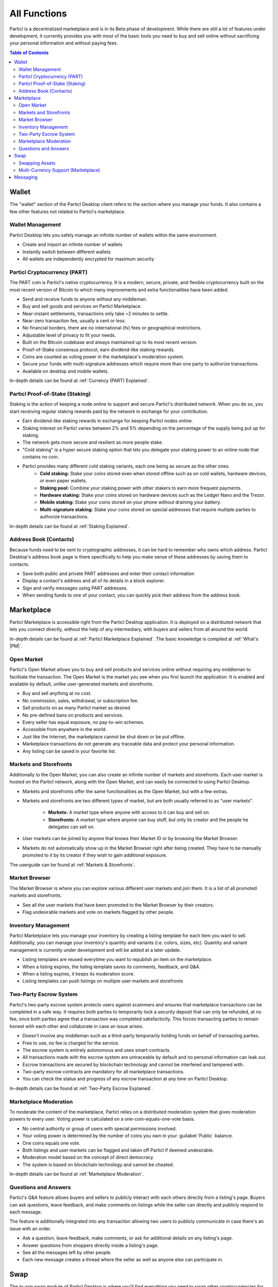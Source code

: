 =============
All Functions 
=============

.. meta::
   :description lang=en: Find all the functions of Particl Marketplace at a glance. Privacy first, responsible, and sustainable e-commerce.

Particl is a decentralized marketplace and is in its Beta phase of development. While there are still a lot of features under development, it currently provides you with most of the basic tools  you need to buy and sell online without sacrificing your personal information and without paying fees.   

.. contents:: Table of Contents
   :local:
   :backlinks: none
   :depth: 2

Wallet
------

The "wallet" section of the Particl Desktop client refers to the section where you manage your funds. It also contains a few other features not related to Particl's marketplace.

Wallet Management
~~~~~~~~~~~~~~~~~

Particl Desktop lets you safely manage an infinite number of wallets within the same environment. 

- Create and import an infinite number of wallets
- Instantly switch between different wallets
- All wallets are independently encrypted for maximum security

Particl Cryptocurrency (PART)
~~~~~~~~~~~~~~~~~~~~~~~~~~~~~

The PART coin is Particl's native cryptocurrency. It is a modern, secure, private, and flexible cryptocurrency built on the most recent version of Bitcoin to which many improvements and extra functionalities have been added.

- Send and receive funds to anyone without any middleman.
- Buy and sell goods and services on Particl Marketplace.
- Near-instant settlements, transactions only take ~2 minutes to settle.
- Near-zero transaction fee, usually a cent or less.
- No financial borders, there are no international (fx) fees or geographical restrictions.
- Adjustable level of privacy to fit your needs.
- Built on the Bitcoin codebase and always maintained up to its most recent version.
- Proof-of-Stake consensus protocol, earn dividend-like staking rewards.
- Coins are counted as voting power in the marketplace's moderation system.
- Secure your funds with multi-signature addresses which require more than one party to authorize transactions.
- Available on desktop and mobile wallets.

In-depth details can be found at :ref:`Currency (PART) Explained`.

Particl Proof-of-Stake (Staking)
~~~~~~~~~~~~~~~~~~~~~~~~~~~~~~~~

Staking is the action of keeping a node online to support and secure Particl's distributed network. When you do so, you start receiving regular staking rewards paid by the network in exchange for your contribution.

- Earn dividend-like staking rewards in exchange for keeping Particl nodes online.
- Staking interest on Particl varies between 2% and 5% depending on the percentage of the supply being put up for staking.
- The network gets more secure and resilient as more people stake.
- "Cold staking" is a hyper secure staking option that lets you delegate your staking power to an online node that contains no coin. 
- Particl provides many different cold staking variants, each one being as secure as the other ones.
   - **Cold staking:** Stake your coins stored even when stored offline such as on cold wallets, hardware devices, or even paper wallets.
   - **Staking pool:** Combine your staking power with other stakers to earn more frequent payments.
   - **Hardware staking:** Stake your coins stored on hardware devices such as the Ledger Nano and the Trezor.
   - **Mobile staking:** Stake your coins stored on your phone without draining your battery.
   - **Multi-signature staking:** Stake your coins stored on special addresses that require multiple parties to authorize transactions.

In-depth details can be found at :ref:`Staking Explained`.

Address Book (Contacts)
~~~~~~~~~~~~~~~~~~~~~~~

Because funds need to be sent to cryptographic addresses, it can be hard to remember who owns which address. Particl Desktop's address book page is there specifically to help you make sense of these addresses by saving them to contacts.

- Save both public and private PART addresses and enter their contact information
- Display a contact's address and all of its details in a block explorer.
- Sign and verify messages using PART addresses.
- When sending funds to one of your contact, you can quickly pick their address from the address book. 

Marketplace
-----------

Particl Marketplace is accessible right from the Particl Desktop application. It is deployed on a distributed network that lets you connect directly, without the help of any intermediary, with buyers and sellers from all around the world.

In-depth details can be found at :ref:`Particl Marketplace Explained`. The basic knowledge is compiled at :ref:`What's |PM|`.

Open Market
~~~~~~~~~~~

Particl's Open Market allows you to buy and sell products and services online without requiring any middleman to facilitate the transaction. The Open Market is the market you see when you first launch the application. It is enabled and available by default, unlike user-generated markets and storefronts.

- Buy and sell anything at no cost.
- No commission, sales, withdrawal, or subscription fee.
- Sell products on as many Particl market as desired.
- No pre-defined bans on products and services.
- Every seller has equal exposure, no pay-to-win schemes.
- Accessible from anywhere in the world.
- Just like the Internet, the marketplace cannot be shut down or be put offline.
- Marketplace transactions do not generate any traceable data and protect your personal information.
- Any listing can be saved in your favorite list.

Markets and Storefronts
~~~~~~~~~~~~~~~~~~~~~~~

Additionally to the Open Market, you can also create an infinite number of markets and storefronts. Each user market is hosted on the Particl network, along with the Open Market, and can easily be connected to using Particl Desktop.

- Markets and storefronts offer the same functionalities as the Open Market, but with a few extras.
- Markets and storefronts are two different types of market, but are both usually referred to as "user markets".

   - **Markets:** A market type where anyone with access to it can buy and sell on. 
   - **Storefronts:** A market type where anyone can buy stuff, but only its creator and the people he delegates can sell on.
- User markets can be joined by anyone that knows their Market ID or by browsing the Market Browser.
- Markets do not automatically show up in the Market Browser right after being created. They have to be manually promoted to it by its creator if they wish to gain additional exposure.

The userguide can be found at :ref:`Markets & Storefronts`. 

Market Browser
~~~~~~~~~~~~~~

The Market Browser is where you can explore various different user markets and join them. It is a list of all promoted markets and storefronts.

- See all the user markets that have been promoted to the Market Browser by their creators.
- Flag undesirable markets and vote on markets flagged by other people.

Inventory Management
~~~~~~~~~~~~~~~~~~~~

Particl Marketplace lets you manage your inventory by creating a listing template for each item you want to sell. Additionally, you can manage your inventory's quantity and variants (i.e. colors, sizes, etc). Quantity and variant management is currently under development and will be added at a later update.

- Listing templates are reused everytime you want to republish an item on the marketplace.
- When a listing expires, the listing template saves its comments, feedback, and Q&A.
- When a listing expires, it keeps its moderation score.
- Listing templates can push listings on multiple user markets and storefronts

Two-Party Escrow System
~~~~~~~~~~~~~~~~~~~~~~~

Particl's two-party escrow system protects users against scammers and ensures that marketplace transactions can be completed in a safe way. It requires both parties to temporarily lock a security deposit that can only be refunded, at no fee, once both parties agree that a transaction was completed satisfactorily. This forces transacting parties to remain honest with each other and collaborate in case an issue arises.

- Doesn't involve any middleman such as a third-party temporarily holding funds on behalf of transacting parties.
- Free to use, no fee is charged for the service.
- The escrow system is entirely autonomous and uses smart-contracts.
- All transactions made with the escrow system are untraceable by default and no personal information can leak out.
- Escrow transactions are secured by blockchain technology and cannot be interfered and tampered with.
- Two-party escrow contracts are mandatory for all marketplace transactions.
- You can check the status and progress of any escrow transaction at any time on Particl Desktop.

In-depth details can be found at :ref:`Two-Party Escrow Explained`.

Marketplace Moderation
~~~~~~~~~~~~~~~~~~~~~~~

To moderate the content of the marketplace, Particl relies on a distributed moderation system that gives moderation powers to every user. Voting power is calculated on a one-coin-equals-one-vote basis.

- No central authority or group of users with special permissions involved.
- Your voting power is determined by the number of coins you own in your :guilabel:`Public` balance.
- One coins equals one vote.
- Both listings and user markets can be flagged and taken off Particl if deemed undesirable.
- Moderation model based on the concept of direct democracy.
- The system is based on blockchain technology and cannot be cheated.

In-depth details can be found at :ref:`Marketplace Moderation`.

Questions and Answers
~~~~~~~~~~~~~~~~~~~~~

Particl's Q&A feature allows buyers and sellers to publicly interact with each others directly from a listing's page. Buyers can ask questions, leave feedback, and make comments on listings while the seller can directly and publicly respond to each message.

The feature is additionally integrated into any transaction allowing two users to publicly communicate in case there's an issue with an order.

- Ask a question, leave feedback, make comments, or ask for additional details on any listing's page.
- Answer questions from shoppers directly inside a listing's page.
- See all the messages left by other people.
- Each new message creates a thread where the seller as well as anyone else can participate in.

Swap
----

The in-app swap module of Particl Desktop is where you'll find everything you need to swap other cryptocurrencies for PART. It is also where you'll find other payment options such as credit card payments, if any is available at the time. 

Swapping Assets
~~~~~~~~~~~~~~~

- Swap any available cryptocurrency (i.e. BTC) into PART to top up your Particl wallet.
- Connects to external exchanges using API.
- "Atomic swaps" give you the option to swap available cryptocurrencies for PART without requiring any middleman to facilitate the transaction (coming soon).

Multi-Currency Support (Marketplace)
~~~~~~~~~~~~~~~~~~~~~~~~~~~~~~~~~~~~

- Pay for products and services using any of the available cryptocurrencies (i.e. BTC).
- The marketplace automatically converts non-PART payments in PART before funding any two-party escrow contract.

.. attention::
   
   Particl's in-app swap engine is temporarily unavaible. We are working to get it back up as soon as possible!

Messaging
---------

.. tip::
   
   Particl developers are currently building an in-app messaging and chat system.